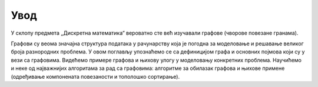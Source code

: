 Увод
====

У склопу предмета „Дискретна математика“ вероватно сте већ изучавали
графове (чворове повезане гранама).

.. image:: ../../_images/4_grafovski/graf.png
   :align: center        

Графови су веома значајна структура података у рачунарству која је
погодна за моделовање и решавање великог броја разнородних проблема. У
овом поглављу упознаћемо се са дефиницијом графа и основних појмова
који су у вези са графовима. Видећемо примере графова и њихову улогу у
моделовању конкретних проблема. Научићемо и неке од најважнијих
алгоритама за рад са графовима: алгоритме за обилазак графова и њихове
примене (одређивање компонената повезаности и тополошко сортирање).
